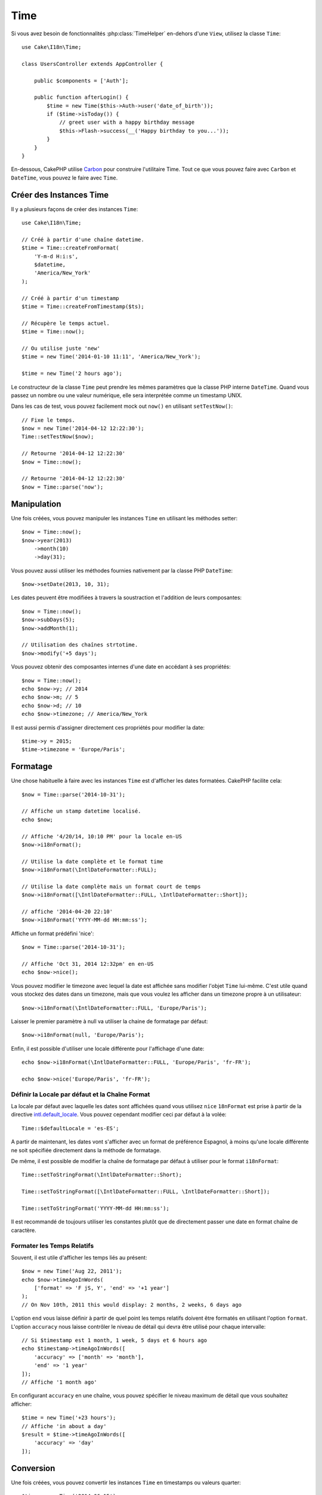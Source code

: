 Time
####

.. php:namespace:: Cake\I18n

.. php:class:: Time

Si vous avez besoin de fonctionnalités :php:class:`TimeHelper` en-dehors
d'une ``View``, utilisez la classe ``Time``::

    use Cake\I18n\Time;

    class UsersController extends AppController {

        public $components = ['Auth'];

        public function afterLogin() {
            $time = new Time($this->Auth->user('date_of_birth'));
            if ($time->isToday()) {
                // greet user with a happy birthday message
                $this->Flash->success(__('Happy birthday to you...'));
            }
        }
    }

En-dessous, CakePHP utilise `Carbon <https://github.com/briannesbitt/Carbon>`_
pour construire l'utilitaire Time. Tout ce que vous pouvez faire avec
``Carbon`` et ``DateTime``, vous pouvez le faire avec ``Time``.

.. start-time

Créer des Instances Time
========================

Il y a plusieurs façons de créer des instances ``Time``::

    use Cake\I18n\Time;

    // Créé à partir d'une chaîne datetime.
    $time = Time::createFromFormat(
        'Y-m-d H:i:s',
        $datetime,
        'America/New_York'
    );

    // Créé à partir d'un timestamp
    $time = Time::createFromTimestamp($ts);

    // Récupère le temps actuel.
    $time = Time::now();

    // Ou utilise juste 'new'
    $time = new Time('2014-01-10 11:11', 'America/New_York');

    $time = new Time('2 hours ago');

Le constructeur de la classe ``Time`` peut prendre les mêmes paramètres que
la classe PHP interne ``DateTime``. Quand vous passez un nombre ou une valeur
numérique, elle sera interprétée comme un timestamp UNIX.

Dans les cas de test, vous pouvez facilement mock out ``now()`` en utilisant
``setTestNow()``::

    // Fixe le temps.
    $now = new Time('2014-04-12 12:22:30');
    Time::setTestNow($now);

    // Retourne '2014-04-12 12:22:30'
    $now = Time::now();

    // Retourne '2014-04-12 12:22:30'
    $now = Time::parse('now');

Manipulation
============

Une fois créées, vous pouvez manipuler les instances ``Time`` en utilisant les
méthodes setter::

    $now = Time::now();
    $now->year(2013)
        ->month(10)
        ->day(31);

Vous pouvez aussi utiliser les méthodes fournies nativement par la classe PHP
``DateTime``::

    $now->setDate(2013, 10, 31);

Les dates peuvent être modifiées à travers la soustraction et l'addition de
leurs composantes::

    $now = Time::now();
    $now->subDays(5);
    $now->addMonth(1);

    // Utilisation des chaînes strtotime.
    $now->modify('+5 days');

Vous pouvez obtenir des composantes internes d'une date en accédant à ses
propriétés::

    $now = Time::now();
    echo $now->y; // 2014
    echo $now->m; // 5
    echo $now->d; // 10
    echo $now->timezone; // America/New_York

Il est aussi permis d'assigner directement ces propriétés pour modifier la
date::

    $time->y = 2015;
    $time->timezone = 'Europe/Paris';

Formatage
=========

.. php:method:: i18nFormat($format = null, $timezone = null, $locale = null)

Une chose habituelle à faire avec les instances ``Time`` est d'afficher les
dates formatées. CakePHP facilite cela::

    $now = Time::parse('2014-10-31');

    // Affiche un stamp datetime localisé.
    echo $now;

    // Affiche '4/20/14, 10:10 PM' pour la locale en-US
    $now->i18nFormat();

    // Utilise la date complète et le format time
    $now->i18nFormat(\IntlDateFormatter::FULL);

    // Utilise la date complète mais un format court de temps
    $now->i18nFormat([\IntlDateFormatter::FULL, \IntlDateFormatter::Short]);

    // affiche '2014-04-20 22:10'
    $now->i18nFormat('YYYY-MM-dd HH:mm:ss');

.. php:method:: nice()

Affiche un format prédéfini 'nice'::

    $now = Time::parse('2014-10-31');

    // Affiche 'Oct 31, 2014 12:32pm' en en-US
    echo $now->nice();

Vous pouvez modifier le timezone avec lequel la date est affichée sans
modifier l'objet ``Time`` lui-même. C'est utile quand vous stockez des dates
dans un timezone, mais que vous voulez les afficher dans un timezone propre
à un utilisateur::

    $now->i18nFormat(\IntlDateFormatter::FULL, 'Europe/Paris');

Laisser le premier paramètre à null va utiliser la chaine de formatage par
défaut::

    $now->i18nFormat(null, 'Europe/Paris');

Enfin, il est possible d'utiliser une locale différente pour l'affichage d'une
date::

    echo $now->i18nFormat(\IntlDateFormatter::FULL, 'Europe/Paris', 'fr-FR');

    echo $now->nice('Europe/Paris', 'fr-FR');

Définir la Locale par défaut et la Chaîne Format
------------------------------------------------

La locale par défaut avec laquelle les dates sont affichées quand vous utilisez
``nice`` ``18nFormat`` est prise à partir de la directive
`intl.default_locale <http://www.php.net/manual/en/intl.configuration.php#ini.intl.default-locale>`_.
Vous pouvez cependant modifier ceci par défaut à la volée::

    Time::$defaultLocale = 'es-ES';

A partir de maintenant, les dates vont s'afficher avec un format de préférence
Espagnol, à moins qu'une locale différente ne soit spécifiée directement dans
la méthode de formatage.

De même, il est possible de modifier la chaîne de formatage par défaut à
utiliser pour le format ``i18nFormat``::

    Time::setToStringFormat(\IntlDateFormatter::Short);

    Time::setToStringFormat([\IntlDateFormatter::FULL, \IntlDateFormatter::Short]);

    Time::setToStringFormat('YYYY-MM-dd HH:mm:ss');

Il est recommandé de toujours utiliser les constantes plutôt que de directement
passer une date en format chaîne de caractère.

Formater les Temps Relatifs
---------------------------

.. php:method:: timeAgoInWords(array $options = [])

Souvent, il est utile d'afficher les temps liés au présent::

    $now = new Time('Aug 22, 2011');
    echo $now->timeAgoInWords(
        ['format' => 'F jS, Y', 'end' => '+1 year']
    );
    // On Nov 10th, 2011 this would display: 2 months, 2 weeks, 6 days ago

L'option ``end`` vous laisse définir à partir de quel point les temps relatifs
doivent être formatés en utilisant l'option ``format``. L'option ``accuracy``
nous laisse contrôler le niveau de détail qui devra être utilisé pour chaque
intervalle::

    // Si $timestamp est 1 month, 1 week, 5 days et 6 hours ago
    echo $timestamp->timeAgoInWords([
        'accuracy' => ['month' => 'month'],
        'end' => '1 year'
    ]);
    // Affiche '1 month ago'

En configurant ``accuracy`` en une chaîne, vous pouvez spécifier le niveau
maximum de détail que vous souhaitez afficher::

    $time = new Time('+23 hours');
    // Affiche 'in about a day'
    $result = $time->timeAgoInWords([
        'accuracy' => 'day'
    ]);

Conversion
==========

.. php:method:: toQuarter()

Une fois créées, vous pouvez convertir les instances ``Time`` en timestamps ou
valeurs quarter::

    $time = new Time('2014-06-15');
    $time->toQuarter();
    $time->toUnixString();

Comparer Avec le Present
========================

.. php:method:: isYesterday()
.. php:method:: isThisWeek()
.. php:method:: isThisMonth()
.. php:method:: isThisYear()

Vous pouvez comparer une instance ``Time`` avec le présent de plusieurs façons::

    $time = new Time('2014-06-15');

    echo $time->isYesterday();
    echo $time->isThisWeek();
    echo $time->isThisMonth();
    echo $time->isThisYear();

Chacune des méthodes ci-dessus va retourner ``true``/``false`` selon si oui ou non
l'instance ``Time`` correspond au présent.

Comparer Avec les Intervals
===========================

.. php:method:: isWithinNext($interval)

Vous pouvez regarder si une instance ``Time`` tombe dans un interval en
utilisant ``wasWithinLast()`` et ``isWithinNext()``::

    $time = new Time('2014-06-15');

    // A moins de 2 jours.
    echo $time->isWithinNext(2);

    // A moins de 2 semaines.
    echo $time->isWithinNext('2 weeks');

.. php:method:: isWithinPast($interval)

Vous pouvez aussi comparer une instance ``Time`` dans un interval dans le passé::

    // Dans les 2 derniers jours.
    echo $time->isWithinPast(2);

    // Dans les 2 dernières semaines.
    echo $time->isWithinPast('2 weeks');

.. end-time

.. meta::
    :title lang=fr: Time
    :description lang=fr: Classe Time vous aide à formater le temps et à tester le temps.
    :keywords lang=fr: time,format time,timezone,unix epoch,time strings,time zone offset,utc,gmt, temps
